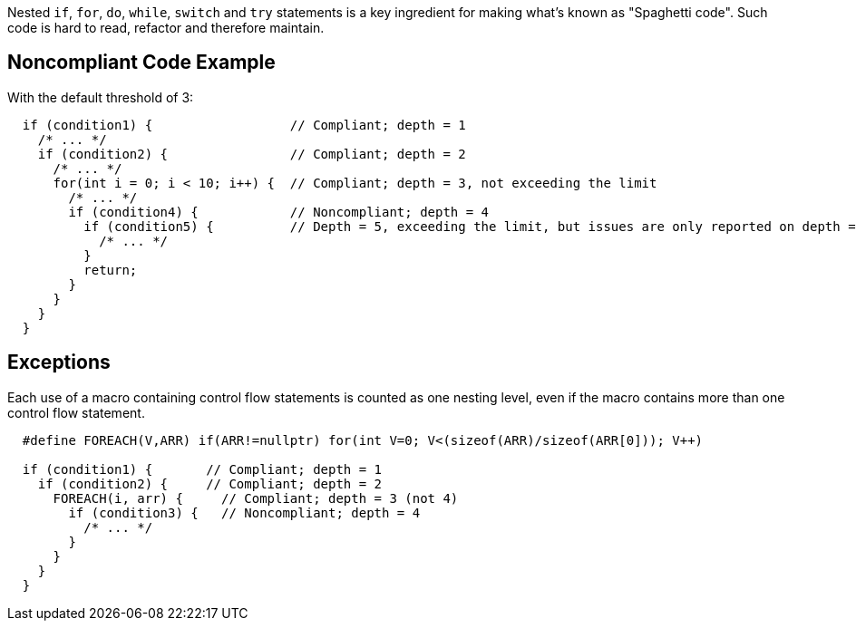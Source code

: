 Nested ``if``, ``for``, ``do``, ``while``, ``switch`` and ``try`` statements is a key ingredient for making what's known as "Spaghetti code".
Such code is hard to read, refactor and therefore maintain.

== Noncompliant Code Example

With the default threshold of 3:

----
  if (condition1) {                  // Compliant; depth = 1
    /* ... */
    if (condition2) {                // Compliant; depth = 2
      /* ... */
      for(int i = 0; i < 10; i++) {  // Compliant; depth = 3, not exceeding the limit
        /* ... */
        if (condition4) {            // Noncompliant; depth = 4
          if (condition5) {          // Depth = 5, exceeding the limit, but issues are only reported on depth = 4
            /* ... */
          }
          return;
        }
      }
    }
  }
----

== Exceptions

Each use of a macro containing control flow statements is counted as one nesting level, even if the macro contains more than one control flow statement.

----
  #define FOREACH(V,ARR) if(ARR!=nullptr) for(int V=0; V<(sizeof(ARR)/sizeof(ARR[0])); V++)

  if (condition1) {       // Compliant; depth = 1
    if (condition2) {     // Compliant; depth = 2
      FOREACH(i, arr) {     // Compliant; depth = 3 (not 4)
        if (condition3) {   // Noncompliant; depth = 4
          /* ... */
        }
      }
    }
  }
----
